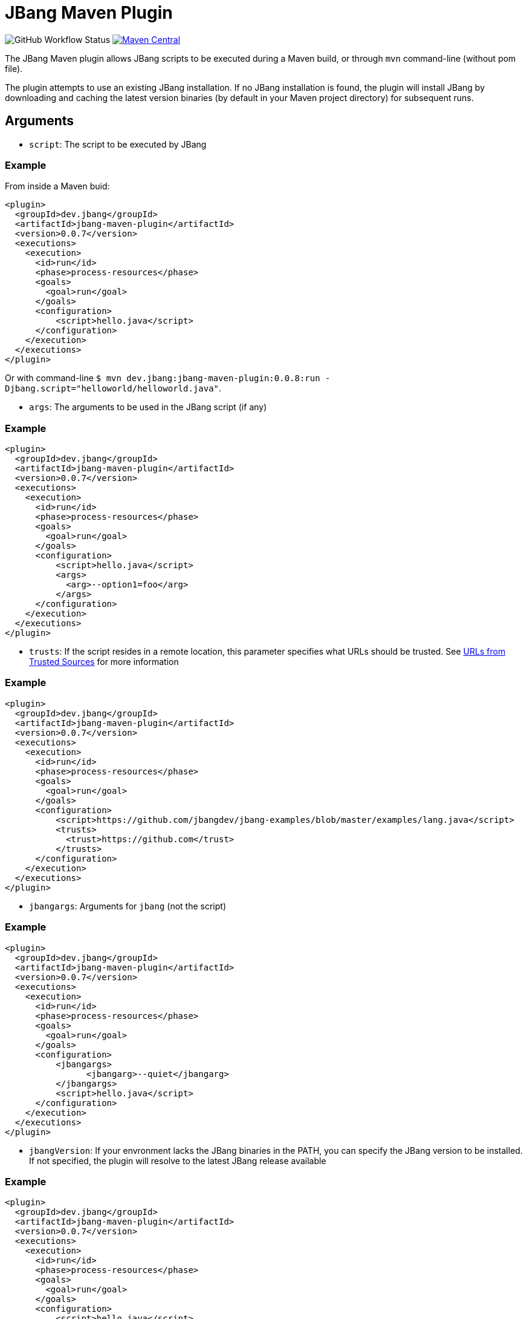 = JBang Maven Plugin

image:https://img.shields.io/github/actions/workflow/status/jbangdev/jbang-maven-plugin/ci.yml?style=for-the-badge[GitHub Workflow Status]
image:https://img.shields.io/maven-central/v/dev.jbang/jbang-maven-plugin.svg?label=Maven-Central&style=for-the-badge[Maven Central,link=https://search.maven.org/search?q=g:%22dev.jbang%22%20AND%20a:%22jbang-maven-plugin%22]

The JBang Maven plugin allows JBang scripts to be executed during a Maven build, or through `mvn` command-line (without pom file).

The plugin attempts to use an existing JBang installation. If no JBang installation is found, the plugin will install JBang by downloading and caching the latest version binaries (by default in your Maven project directory) for subsequent runs.

== Arguments

* `script`: The script to be executed by JBang

=== Example

From inside a Maven buid:
[source,xml]
----
<plugin>
  <groupId>dev.jbang</groupId>
  <artifactId>jbang-maven-plugin</artifactId>
  <version>0.0.7</version>
  <executions>
    <execution>
      <id>run</id>
      <phase>process-resources</phase>
      <goals>
        <goal>run</goal>
      </goals>
      <configuration>
          <script>hello.java</script>
      </configuration>
    </execution>
  </executions>
</plugin>
----

Or with command-line `$ mvn dev.jbang:jbang-maven-plugin:0.0.8:run -Djbang.script="helloworld/helloworld.java"`.

* `args`: The arguments to be used in the JBang script (if any)

=== Example

[source,xml]
----
<plugin>
  <groupId>dev.jbang</groupId>
  <artifactId>jbang-maven-plugin</artifactId>
  <version>0.0.7</version>
  <executions>
    <execution>
      <id>run</id>
      <phase>process-resources</phase>
      <goals>
        <goal>run</goal>
      </goals>
      <configuration>
          <script>hello.java</script>
          <args>
            <arg>--option1=foo</arg>
          </args>
      </configuration>
    </execution>
  </executions>
</plugin>
----

* `trusts`: If the script resides in a remote location, this parameter specifies what URLs should be trusted. See link:https://github.com/jbangdev/jbang#urls-from-trusted-sources[URLs from Trusted Sources] for more information

=== Example

[source,xml]
----
<plugin>
  <groupId>dev.jbang</groupId>
  <artifactId>jbang-maven-plugin</artifactId>
  <version>0.0.7</version>
  <executions>
    <execution>
      <id>run</id>
      <phase>process-resources</phase>
      <goals>
        <goal>run</goal>
      </goals>
      <configuration>
          <script>https://github.com/jbangdev/jbang-examples/blob/master/examples/lang.java</script>
          <trusts>
            <trust>https://github.com</trust>
          </trusts>
      </configuration>
    </execution>
  </executions>
</plugin>
----

* `jbangargs`: Arguments for `jbang` (not the script)

=== Example

[source,xml]
----
<plugin>
  <groupId>dev.jbang</groupId>
  <artifactId>jbang-maven-plugin</artifactId>
  <version>0.0.7</version>
  <executions>
    <execution>
      <id>run</id>
      <phase>process-resources</phase>
      <goals>
        <goal>run</goal>
      </goals>
      <configuration>
          <jbangargs>
                <jbangarg>--quiet</jbangarg>
          </jbangargs>
          <script>hello.java</script>
      </configuration>
    </execution>
  </executions>
</plugin>
----

* `jbangVersion`: If your envronment lacks the JBang binaries in the PATH, you can specify the JBang version to be installed. If not specified, the plugin will resolve to the latest JBang release available

=== Example

[source,xml]
----
<plugin>
  <groupId>dev.jbang</groupId>
  <artifactId>jbang-maven-plugin</artifactId>
  <version>0.0.7</version>
  <executions>
    <execution>
      <id>run</id>
      <phase>process-resources</phase>
      <goals>
        <goal>run</goal>
      </goals>
      <configuration>
          <script>hello.java</script>
          <jbangVersion>0.47.1</jbangVersion>
      </configuration>
    </execution>
  </executions>
</plugin>
----

* `jbangInstallDir`: Alternative location of JBang installation. The default value is `${project.basedir}`

=== Example

[source,xml]
----
<plugin>
  <groupId>dev.jbang</groupId>
  <artifactId>jbang-maven-plugin</artifactId>
  <version>0.0.7</version>
  <executions>
    <execution>
      <id>run</id>
      <phase>process-resources</phase>
      <goals>
        <goal>run</goal>
      </goals>
      <configuration>
          <script>hello.java</script>
          <jbangInstallDir>${project.build.directory}</jbangInstallDir>
      </configuration>
    </execution>
  </executions>
</plugin>
----

== Reporting bugs/issues/features

Please use https://github.com/jbangdev/jbang for reporting bugs/issues/features.

== Releasing

To release a new version of the plugin, run the following command:

[source,shell]
----
mvn versions:set -DnewVersion=0.0.Z
git commit -a -m "release 0.0.Z"
git tag -a 0.0.Z -m "release 0.0.Z"
git push
----

When completed correctly, the new version will be available in Maven Central within some time (usually less than 30 minutes).

To prepare for the next development iteration, run the following command:

[source,shell]
----
mvn versions:set -DnewVersion=0.0.Z+1-SNAPSHOT
git commit -a -m "prepare for next development iteration"
git push
----

